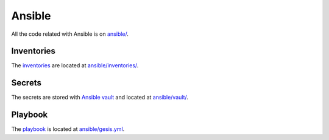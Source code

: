 Ansible
=======

All the code related with Ansible is on `ansible/ <https://git.gesis.org/methods-hub/binder.methodshub.gesis.org/-/tree/main/ansible?ref_type=heads>`_.

Inventories
-----------

The `inventories <https://docs.ansible.com/ansible/latest/getting_started/get_started_inventory.html>`_ are located at `ansible/inventories/ <https://git.gesis.org/methods-hub/binder.methodshub.gesis.org/-/tree/main/ansible/inventories?ref_type=heads>`_.

Secrets
-------

The secrets are stored with `Ansible vault <https://docs.ansible.com/ansible/latest/vault_guide/index.html>`_ and located at `ansible/vault/ <https://git.gesis.org/methods-hub/binder.methodshub.gesis.org/-/tree/main/ansible/vault?ref_type=heads>`_.

Playbook
--------

The `playbook <https://docs.ansible.com/ansible/latest/getting_started/get_started_playbook.html>`_ is located at `ansible/gesis.yml <https://git.gesis.org/methods-hub/binder.methodshub.gesis.org/-/blob/main/ansible/gesis.yml?ref_type=heads>`_.

